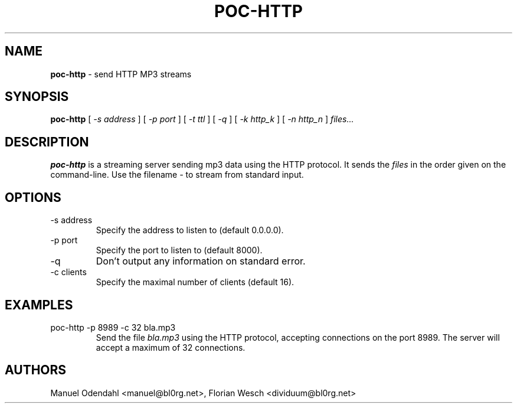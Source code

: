.TH POC\-HTTP 1 "February 2005" "" "User Command"
.SH NAME
.B poc\-http
\- send HTTP MP3 streams 
.SH SYNOPSIS
.B poc\-http
.RB [
.I \-s address
.RB ]
.RB [
.I \-p port
.RB ]
.RB [
.I \-t ttl
.RB ]
.RB [
.I \-q
.RB ]
.RB [
.I \-k http_k
.RB ]
.RB [
.I \-n http_n
.RB ]
.I files...
.SH DESCRIPTION
.B poc\-http
is a streaming server sending mp3 data using the HTTP protocol. It sends the
.I files
in the order given on the command-line. Use the filename 
.I \-
to stream from standard input.
.SH OPTIONS
.IP "-s address"
Specify the address to listen to (default 0.0.0.0). 
.IP "-p port"
Specify the port to listen to (default 8000).
.IP "-q"
Don't output any information on standard error.
.IP "-c clients"
Specify the maximal number of clients (default 16).
.SH EXAMPLES
.IP "poc-http -p 8989 -c 32 bla.mp3"
Send the file 
.I bla.mp3
using the HTTP protocol, accepting connections on the port 8989. The
server will accept a maximum of 32 connections.
.SH AUTHORS
Manuel Odendahl <manuel@bl0rg.net>, Florian Wesch <dividuum@bl0rg.net>




